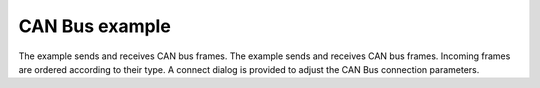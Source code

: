 CAN Bus example
===============

The example sends and receives CAN bus frames. The example sends and receives
CAN bus frames. Incoming frames are ordered according to their type. A connect
dialog is provided to adjust the CAN Bus connection parameters.

